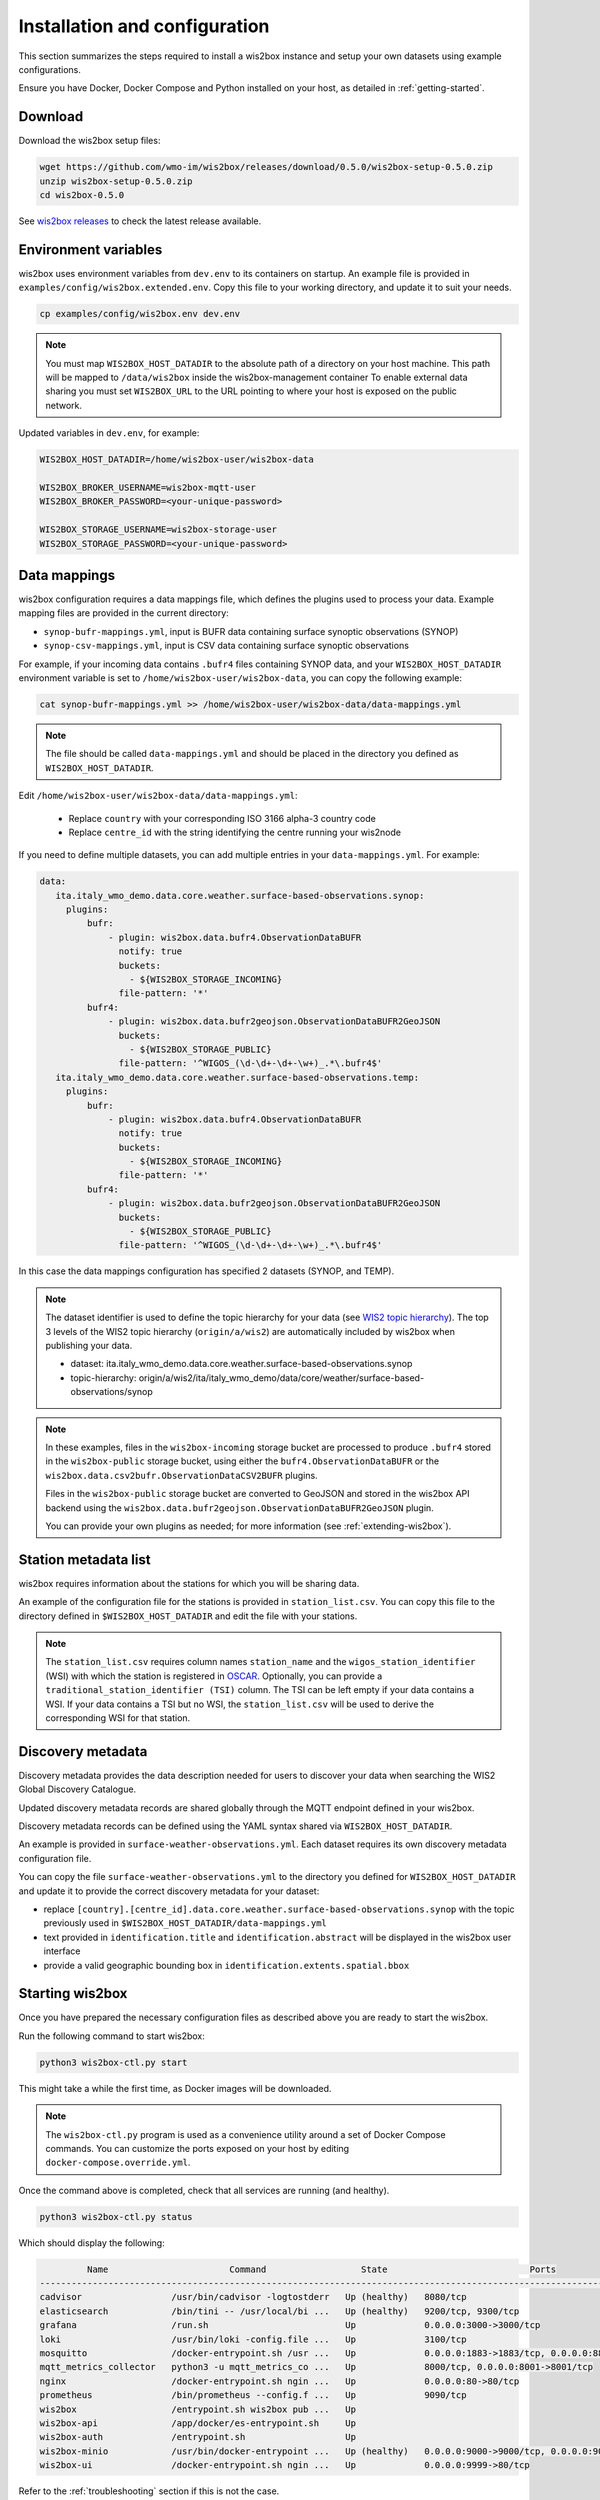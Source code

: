 .. _setup:

Installation and configuration
==============================

This section summarizes the steps required to install a wis2box instance and setup your own datasets using example configurations.

Ensure you have Docker, Docker Compose and Python installed on your host, as detailed in :ref:`getting-started`.

Download
--------

Download the wis2box setup files:

.. code-block:: bash

   wget https://github.com/wmo-im/wis2box/releases/download/0.5.0/wis2box-setup-0.5.0.zip
   unzip wis2box-setup-0.5.0.zip
   cd wis2box-0.5.0

See `wis2box releases`_ to check the latest release available.


Environment variables
---------------------

wis2box uses environment variables from ``dev.env`` to its containers on startup.
An example file is provided in ``examples/config/wis2box.extended.env``. 
Copy this file to your working directory, and update it to suit your needs.

.. code-block:: bash

   cp examples/config/wis2box.env dev.env

.. note::

   You must map ``WIS2BOX_HOST_DATADIR`` to the absolute path of a directory on your host machine. This path will be mapped to ``/data/wis2box`` inside the wis2box-management container
   To enable external data sharing you must set ``WIS2BOX_URL`` to the URL pointing to where your host is exposed on the public network.

Updated variables in ``dev.env``, for example:

.. code-block:: bash

   WIS2BOX_HOST_DATADIR=/home/wis2box-user/wis2box-data
   
   WIS2BOX_BROKER_USERNAME=wis2box-mqtt-user
   WIS2BOX_BROKER_PASSWORD=<your-unique-password>
   
   WIS2BOX_STORAGE_USERNAME=wis2box-storage-user
   WIS2BOX_STORAGE_PASSWORD=<your-unique-password>

Data mappings
-------------

wis2box configuration requires a data mappings file, which defines the plugins used to process your data.
Example mapping files are provided in the current directory:

* ``synop-bufr-mappings.yml``, input is BUFR data containing surface synoptic observations (SYNOP)
* ``synop-csv-mappings.yml``, input is CSV data containing surface synoptic observations

For example, if your incoming data contains ``.bufr4`` files containing SYNOP data, and your ``WIS2BOX_HOST_DATADIR`` environment variable
is set to ``/home/wis2box-user/wis2box-data``, you can copy the following example:

.. code-block:: bash

   cat synop-bufr-mappings.yml >> /home/wis2box-user/wis2box-data/data-mappings.yml

.. note::

   The file should be called ``data-mappings.yml`` and should be placed in the directory you defined as ``WIS2BOX_HOST_DATADIR``.

Edit ``/home/wis2box-user/wis2box-data/data-mappings.yml``:
 
 * Replace ``country`` with your corresponding ISO 3166 alpha-3 country code
 * Replace ``centre_id`` with the string identifying the centre running your wis2node

If you need to define multiple datasets, you can add multiple entries in your ``data-mappings.yml``. For example:

.. code-block:: bash

   data:
      ita.italy_wmo_demo.data.core.weather.surface-based-observations.synop:
        plugins:
            bufr:
                - plugin: wis2box.data.bufr4.ObservationDataBUFR
                  notify: true
                  buckets:
                    - ${WIS2BOX_STORAGE_INCOMING}
                  file-pattern: '*'
            bufr4:
                - plugin: wis2box.data.bufr2geojson.ObservationDataBUFR2GeoJSON
                  buckets:
                    - ${WIS2BOX_STORAGE_PUBLIC}
                  file-pattern: '^WIGOS_(\d-\d+-\d+-\w+)_.*\.bufr4$'
      ita.italy_wmo_demo.data.core.weather.surface-based-observations.temp:
        plugins:
            bufr:
                - plugin: wis2box.data.bufr4.ObservationDataBUFR
                  notify: true
                  buckets:
                    - ${WIS2BOX_STORAGE_INCOMING}
                  file-pattern: '*'
            bufr4:
                - plugin: wis2box.data.bufr2geojson.ObservationDataBUFR2GeoJSON
                  buckets:
                    - ${WIS2BOX_STORAGE_PUBLIC}
                  file-pattern: '^WIGOS_(\d-\d+-\d+-\w+)_.*\.bufr4$'
      
In this case the data mappings configuration has specified 2 datasets (SYNOP, and TEMP).

.. note::

   The dataset identifier is used to define the topic hierarchy for your data (see `WIS2 topic hierarchy`_).  The top 3 levels of the WIS2 topic hierarchy (``origin/a/wis2``) are automatically included by wis2box when publishing your data.
    
   * dataset: ita.italy_wmo_demo.data.core.weather.surface-based-observations.synop
   * topic-hierarchy: origin/a/wis2/ita/italy_wmo_demo/data/core/weather/surface-based-observations/synop

.. note::
   
   In these examples, files in the ``wis2box-incoming`` storage bucket are processed to produce ``.bufr4`` stored in the ``wis2box-public`` storage bucket, using either the ``bufr4.ObservationDataBUFR`` or the ``wis2box.data.csv2bufr.ObservationDataCSV2BUFR`` plugins.

   Files in the ``wis2box-public`` storage bucket are converted to GeoJSON and stored in the wis2box API backend using the ``wis2box.data.bufr2geojson.ObservationDataBUFR2GeoJSON`` plugin.

   You can provide your own plugins as needed; for more information (see :ref:`extending-wis2box`).


Station metadata list
---------------------

wis2box requires information about the stations for which you will be sharing data.

An example of the configuration file for the stations is provided in ``station_list.csv``. You can copy this file to the directory defined in ``$WIS2BOX_HOST_DATADIR`` and edit the file with your stations.

.. note::

   The ``station_list.csv`` requires column names ``station_name`` and the ``wigos_station_identifier`` (WSI) with which the station is registered in `OSCAR`_.  Optionally, you can provide a ``traditional_station_identifier (TSI)`` column.
   The TSI can be left empty if your data contains a WSI. If your data contains a TSI but no WSI, the ``station_list.csv`` will be used to derive the corresponding WSI for that station.

Discovery metadata
------------------

Discovery metadata provides the data description needed for users to discover your data when searching the WIS2 Global Discovery Catalogue.

Updated discovery metadata records are shared globally through the MQTT endpoint defined in your wis2box.

Discovery metadata records can be defined using the YAML syntax shared via ``WIS2BOX_HOST_DATADIR``.

An example is provided in ``surface-weather-observations.yml``. Each dataset requires its own discovery metadata configuration file.

You can copy the file ``surface-weather-observations.yml`` to the directory you defined for ``WIS2BOX_HOST_DATADIR`` and update it to provide the correct discovery metadata for your dataset:

* replace ``[country].[centre_id].data.core.weather.surface-based-observations.synop`` with the topic previously used in ``$WIS2BOX_HOST_DATADIR/data-mappings.yml``
* text provided in ``identification.title`` and ``identification.abstract`` will be displayed in the wis2box user interface
* provide a valid geographic bounding box in ``identification.extents.spatial.bbox``

Starting wis2box
----------------

Once you have prepared the necessary configuration files as described above you are ready to start the wis2box.

Run the following command to start wis2box:

.. code-block:: bash

   python3 wis2box-ctl.py start

This might take a while the first time, as Docker images will be downloaded.

.. note::

   The ``wis2box-ctl.py`` program is used as a convenience utility around a set of Docker Compose commands.
   You can customize the ports exposed on your host by editing ``docker-compose.override.yml``.
   
Once the command above is completed, check that all services are running (and healthy).

.. code-block:: bash

   python3 wis2box-ctl.py status

Which should display the following:

.. code-block:: bash

            Name                       Command                  State                           Ports
   -----------------------------------------------------------------------------------------------------------------------
   cadvisor                 /usr/bin/cadvisor -logtostderr   Up (healthy)   8080/tcp
   elasticsearch            /bin/tini -- /usr/local/bi ...   Up (healthy)   9200/tcp, 9300/tcp
   grafana                  /run.sh                          Up             0.0.0.0:3000->3000/tcp
   loki                     /usr/bin/loki -config.file ...   Up             3100/tcp
   mosquitto                /docker-entrypoint.sh /usr ...   Up             0.0.0.0:1883->1883/tcp, 0.0.0.0:8884->8884/tcp
   mqtt_metrics_collector   python3 -u mqtt_metrics_co ...   Up             8000/tcp, 0.0.0.0:8001->8001/tcp
   nginx                    /docker-entrypoint.sh ngin ...   Up             0.0.0.0:80->80/tcp
   prometheus               /bin/prometheus --config.f ...   Up             9090/tcp
   wis2box                  /entrypoint.sh wis2box pub ...   Up
   wis2box-api              /app/docker/es-entrypoint.sh     Up
   wis2box-auth             /entrypoint.sh                   Up
   wis2box-minio            /usr/bin/docker-entrypoint ...   Up (healthy)   0.0.0.0:9000->9000/tcp, 0.0.0.0:9001->9001/tcp
   wis2box-ui               /docker-entrypoint.sh ngin ...   Up             0.0.0.0:9999->80/tcp

Refer to the :ref:`troubleshooting` section if this is not the case. 

You should now be able to view collections on the wis2box API by visiting ``http://localhost:8999/oapi/collections`` in a web browser, which should appear as follows:

.. image:: ../_static/wis2box-api-initial.png
  :width: 800
  :alt: Initial wis2box API collections list

The API will show one (initially empty) collection 'Data Notifications'. 
This collection will be filled when you start ingesting data and publishing WIS2 notifications.

.. note::

   Additional collections will be added during the runtime configuration.

Runtime configuration
---------------------

The following last design time steps are then required once wis2box is running.

Login to the wis2box-management container

.. code-block:: bash

   python3 wis2box-ctl.py login

.. note::

   ``$WIS2BOX_DATADIR`` is the location that ``$WIS2BOX_HOST_DATADIR`` binds to **inside** the container. 
   This allows wis2box to access the configuration files from **inside** the wis2box-management container.
   By default, ``WIS2BOX_DATADIR`` points to ``/data/wis2box`` **inside** the wis2box-management container.

The first step is add the new dataset as defined by the YAML file for your discovery metadata record defined previously, using the following command:

.. code-block:: bash

   wis2box data add-collection $WIS2BOX_DATADIR/surface-weather-observations.yml

.. note::

   If you see an error like ``ValueError: No plugins for XXX defined in data mappings``, exit the wis2box-container and edit the ``data-mappings.yml`` file in the directory defined by ``WIS2BOX_HOST_DATADIR``

You can view the collection you just added, by re-visiting ``http://localhost:8999/oapi/collections`` in a web browser.

.. image:: ../_static/wis2box-api-added-collection.png
  :width: 800
  :alt: wis2box API collections list with added collection

The second step is to publish discovery metadata and cache its content in the wis2box API:

.. code-block:: bash

   wis2box metadata discovery publish $WIS2BOX_DATADIR/surface-weather-observations.yml

This command publishes an MQTT message with information about your dataset to the WIS2 Global Discovery Catalogue. Repeat this command whenever you have to provide updated metadata about your dataset.

You can review the discovery metadata just cached through the new link in  ``http://localhost:8999/oapi/collections``:

.. image:: ../_static/wis2box-api-discovery-metadata.png
  :width: 800
  :alt: wis2box API collections list with added discovery metadata

The final step is to publish your station information to the wis2box API from the station metadata list you prepared:

.. code-block:: bash

   wis2box metadata station publish-collection

You can review the stations you just cached through the new link in  ``http://localhost:8999/oapi/collections``:

.. image:: ../_static/wis2box-api-stations.png
  :width: 800
  :alt: wis2box API collections list with added stations

You can now logout of wis2box-management container:

.. code-block:: bash

   exit

The next is the :ref:`data-ingest`.

.. _`wis2box releases`: https://github.com/wmo-im/wis2box/releases
.. _`WIS2 topic hierarchy`: https://github.com/wmo-im/wis2-topic-hierarchy
.. _`OSCAR`: https://oscar.wmo.int/surface
